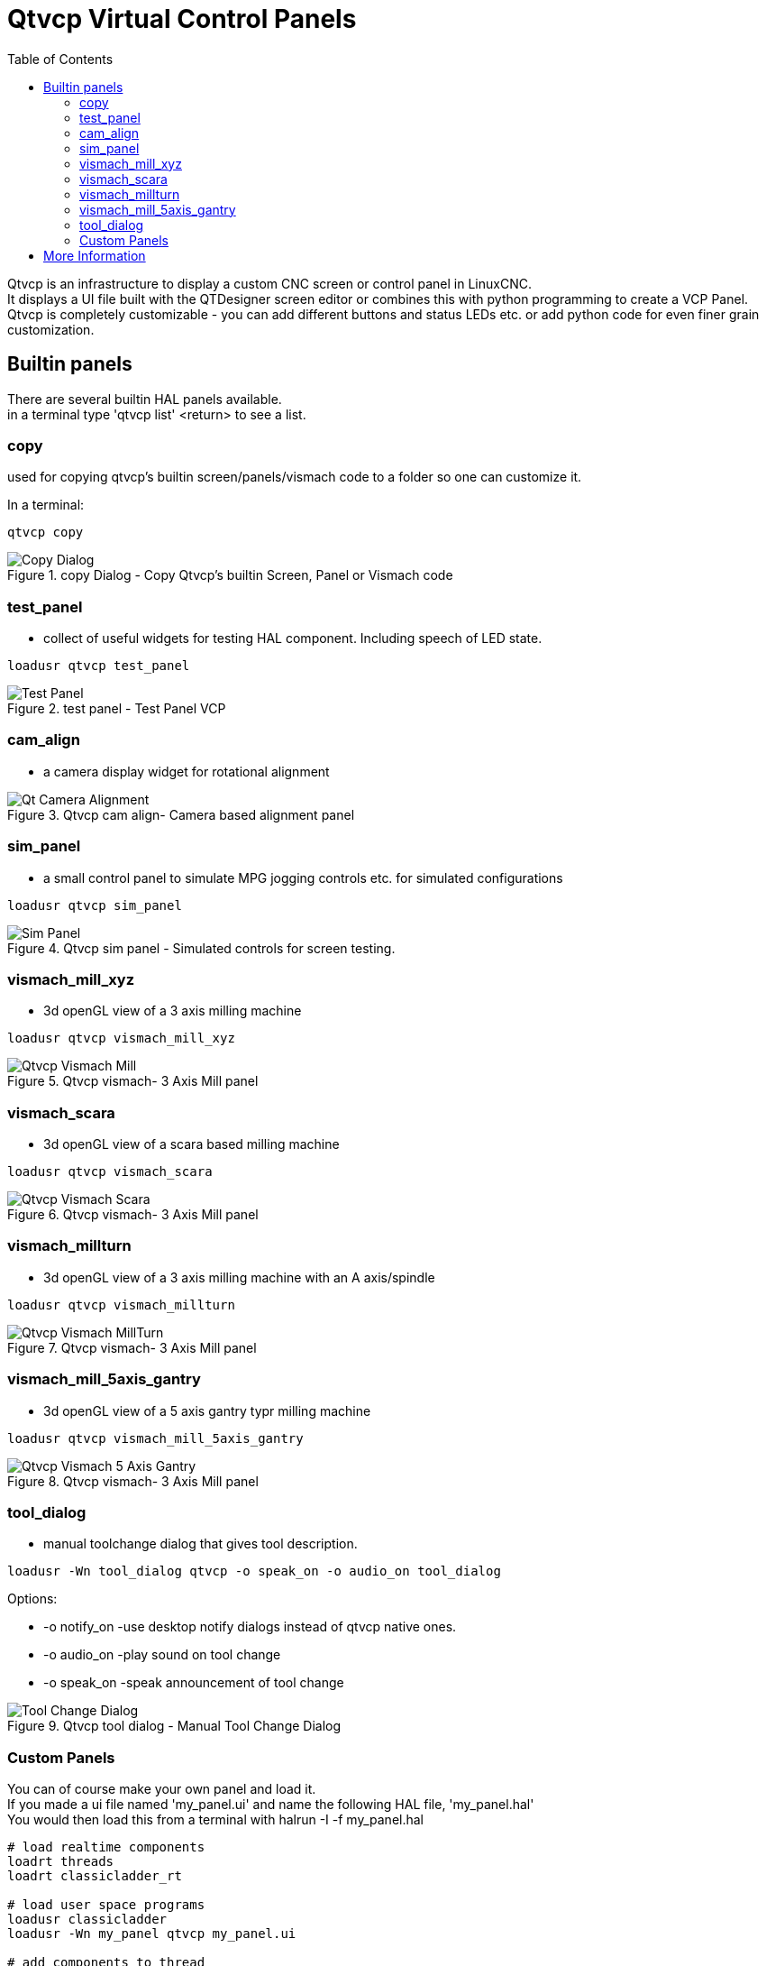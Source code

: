 :lang: en
:toc:

[[cha:qtvcp-vcp-panels]]
= Qtvcp Virtual Control Panels

// Custom lang highlight
// must come after the doc title, to work around a bug in asciidoc 8.6.6
:ini: {basebackend@docbook:'':ini}
:hal: {basebackend@docbook:'':hal}
:ngc: {basebackend@docbook:'':ngc}

Qtvcp is an infrastructure to display a custom CNC screen or control
panel in LinuxCNC. +
It displays a UI file built with the QTDesigner screen editor or combines
this with python programming to create a VCP Panel. +
Qtvcp is completely customizable - you can add different buttons and
status LEDs etc. or add python code for even finer grain customization.

== Builtin panels

There are several builtin HAL panels available. +
in a  terminal type 'qtvcp list' <return> to see a list. +

=== copy

used for copying qtvcp's builtin screen/panels/vismach code to a folder
so one can customize it.

In a terminal:

[source,{hal}]
----
qtvcp copy
----

.copy Dialog - Copy Qtvcp's builtin Screen, Panel or Vismach code
image::images/qtvcp_copy_dialog.png["Copy Dialog",align="left"]

=== test_panel

- collect of useful widgets for testing HAL component. Including speech
  of LED state.

[source,{hal}]
----
loadusr qtvcp test_panel
----

.test panel - Test Panel VCP
image::images/test_panel.png["Test Panel",align="left"]

=== cam_align

- a camera display widget for rotational alignment

.Qtvcp cam align- Camera based alignment panel
image::images/qtvcp-cam-align.png["Qt Camera Alignment",align="left"]

=== sim_panel

- a small control panel to simulate MPG jogging controls etc. for
  simulated configurations

[source,{hal}]
----
loadusr qtvcp sim_panel
----

.Qtvcp sim panel - Simulated controls for screen testing.
image::images/qtvcp_sim_panel.png["Sim Panel",align="left"]

=== vismach_mill_xyz

- 3d openGL view of a 3 axis milling machine

[source,{hal}]
----
loadusr qtvcp vismach_mill_xyz
----

.Qtvcp vismach- 3 Axis Mill panel
image::images/qtvismach.png["Qtvcp Vismach Mill",align="left"]

=== vismach_scara

- 3d openGL view of a scara based milling machine

[source,{hal}]
----
loadusr qtvcp vismach_scara
----

.Qtvcp vismach- 3 Axis Mill panel
image::images/qtvismach_scara.png["Qtvcp Vismach Scara",align="left"]

=== vismach_millturn

- 3d openGL view of a 3 axis milling machine with an A axis/spindle

[source,{hal}]
----
loadusr qtvcp vismach_millturn
----

.Qtvcp vismach- 3 Axis Mill panel
image::images/qtvismach_millturn.png["Qtvcp Vismach MillTurn",align="left"]

=== vismach_mill_5axis_gantry

- 3d openGL view of a 5 axis gantry typr milling machine

[source,{hal}]
----
loadusr qtvcp vismach_mill_5axis_gantry
----

.Qtvcp vismach- 3 Axis Mill panel
image::images/qtvismach_5axis_gantry.png["Qtvcp Vismach 5 Axis Gantry",align="left"]

=== tool_dialog

- manual toolchange dialog that gives tool description.

[source,{hal}]
----
loadusr -Wn tool_dialog qtvcp -o speak_on -o audio_on tool_dialog
----

Options:

* -o notify_on -use desktop notify dialogs instead of qtvcp native ones.
* -o audio_on -play sound on tool change
* -o speak_on -speak announcement of tool change

.Qtvcp tool dialog - Manual Tool Change Dialog
image::images/qtvcp_toolChange.png["Tool Change Dialog",align="left"]

=== Custom Panels

You can of course make your own panel and load it. +
If you made a ui file named 'my_panel.ui' and name the following HAL
file, 'my_panel.hal' +
You would then load this from a terminal with halrun -I -f my_panel.hal +

[source,{hal}]
----
# load realtime components
loadrt threads 
loadrt classicladder_rt

# load user space programs
loadusr classicladder
loadusr -Wn my_panel qtvcp my_panel.ui

# add components to thread
addf classicladder.0.refresh thread1


# connect pins
net bit-input1     test_panel.checkbox_1        classicladder.0.in-00
net bit-hide       test_panel.checkbox_4        classicladder.0.hide_gui

net bit-output1    test_panel.led_1             classicladder.0.out-00

net s32-in1        test_panel.doublescale_1-s   classicladder.0.s32in-00

# start thread
start
----

In this case we load qtvcp using -Wn; which waits for the panel to
finish loading before continuing to run the next HAL command. This is so
the HAL pins from the panel are finished in case the are used in the
rest of the file.


== More Information

<<cha:qtvcp-widgets,QtVCP Widgets>>

<<cha:qtvcp-libraries,QtVCP Libraries>>

<<cha:qtvcp-code,QtVCP Handler File Code Snippets>>

<<cha:qtvcp-development,QtVCP Development>>

<<cha:qtvcp-custom-widgets,QtVCP Custom Designer Widgets>>

// vim: set syntax=asciidoc:
